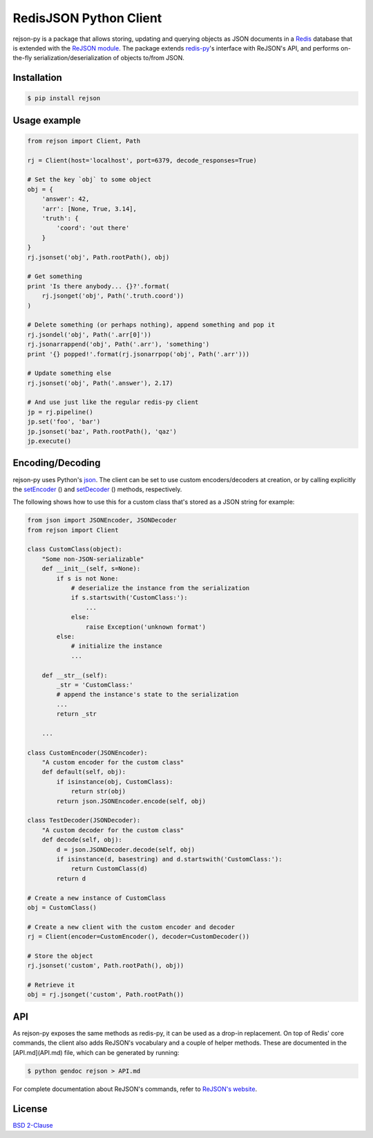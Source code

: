 RedisJSON Python Client
====================

.. image:: https://img.shields.io/github/license/RedisJSON/RedisJSON-py.svg
    :target: https://github.com/RedisJSON/RedisJSON-py-go

.. image:: https://travis-ci.org/RedisLabs/rejson-py.svg?branch=master
    :target: https://travis-ci.org/RedisJSON/redisjson-py

.. image:: https://badge.fury.io/py/rejson.svg
    :target: https://badge.fury.io/py/rejson

.. image:: https://img.shields.io/pypi/pyversions/rejson.svg
    :target: https://github.com/RedisJSON/redisjson-py
    
.. image:: https://img.shields.io/github/release/RedisJSON/redisjson-py.svg
    :target: https://github.com/RedisJSON/redisjson-py/releases/latest

.. image:: https://coveralls.io/repos/github/RedisLabs/rejson-py/badge.svg?branch=master
    :target: https://coveralls.io/github/RedisLabs/rejson-py?branch=master
    
rejson-py is a package that allows storing, updating and querying objects as
JSON documents in a `Redis`_ database that is extended with the
`ReJSON module`_. The package extends
`redis-py`_'s interface with ReJSON's
API, and performs on-the-fly serialization/deserialization of objects to/from
JSON.

.. _`Redis`: https://redis.io
.. _`ReJSON module`: https://github.com/redislabsmodules/rejson
.. _`redis-py`: https://github.com/andymccurdy/redis-py

Installation
------------

.. code-block:: bash

   $ pip install rejson

Usage example
-------------

.. code-block:: python

   from rejson import Client, Path

   rj = Client(host='localhost', port=6379, decode_responses=True)

   # Set the key `obj` to some object
   obj = {
       'answer': 42,
       'arr': [None, True, 3.14],
       'truth': {
           'coord': 'out there'
       }
   }
   rj.jsonset('obj', Path.rootPath(), obj)

   # Get something
   print 'Is there anybody... {}?'.format(
       rj.jsonget('obj', Path('.truth.coord'))
   )

   # Delete something (or perhaps nothing), append something and pop it
   rj.jsondel('obj', Path('.arr[0]'))
   rj.jsonarrappend('obj', Path('.arr'), 'something')
   print '{} popped!'.format(rj.jsonarrpop('obj', Path('.arr')))

   # Update something else
   rj.jsonset('obj', Path('.answer'), 2.17)

   # And use just like the regular redis-py client
   jp = rj.pipeline()
   jp.set('foo', 'bar')
   jp.jsonset('baz', Path.rootPath(), 'qaz')
   jp.execute()


Encoding/Decoding
-----------------

rejson-py uses Python's json_.
The client can be set to use custom encoders/decoders at creation, or by calling
explicitly the setEncoder_ () and
setDecoder_ () methods, respectively.

.. _json: https://docs.python.org/2/library/json.html
.. _setDecoder: ./API.md#setdecoder
.. _setEncoder: ./API.md#setencoder

The following shows how to use this for a custom class that's stored as
a JSON string for example:

.. code-block:: python

   from json import JSONEncoder, JSONDecoder
   from rejson import Client

   class CustomClass(object):
       "Some non-JSON-serializable"
       def __init__(self, s=None):
           if s is not None:
               # deserialize the instance from the serialization
               if s.startswith('CustomClass:'):
                   ...
               else:
                   raise Exception('unknown format')
           else:
               # initialize the instance
               ...

       def __str__(self):
           _str = 'CustomClass:'
           # append the instance's state to the serialization
           ...
           return _str

       ...

   class CustomEncoder(JSONEncoder):
       "A custom encoder for the custom class"
       def default(self, obj):
           if isinstance(obj, CustomClass):
               return str(obj)
           return json.JSONEncoder.encode(self, obj)

   class TestDecoder(JSONDecoder):
       "A custom decoder for the custom class"
       def decode(self, obj):
           d = json.JSONDecoder.decode(self, obj)
           if isinstance(d, basestring) and d.startswith('CustomClass:'):
               return CustomClass(d)
           return d

   # Create a new instance of CustomClass
   obj = CustomClass()

   # Create a new client with the custom encoder and decoder
   rj = Client(encoder=CustomEncoder(), decoder=CustomDecoder())

   # Store the object
   rj.jsonset('custom', Path.rootPath(), obj))

   # Retrieve it
   obj = rj.jsonget('custom', Path.rootPath())


API
---

As rejson-py exposes the same methods as redis-py, it can be used as a drop-in
replacement. On top of Redis' core commands, the client also adds ReJSON's
vocabulary and a couple of helper methods. These are documented in the
[API.md](API.md) file, which can be generated by running:

.. code-block:: bash

   $ python gendoc rejson > API.md


For complete documentation about ReJSON's commands, refer to `ReJSON's website`_.

.. _`ReJSON's website`: http://rejson.io

License
-------

`BSD 2-Clause`_

.. _`BSD 2-Clause`: https://github.com/RedisLabs/rejson-py/blob/master/LICENSE

